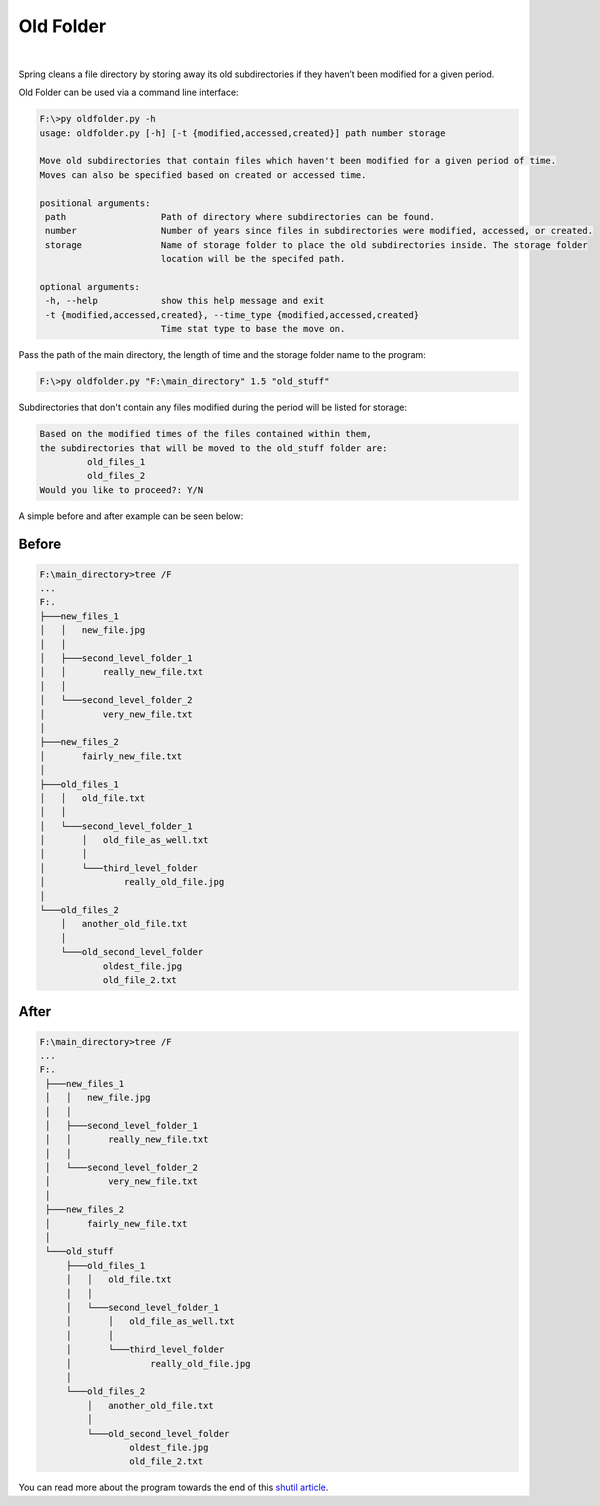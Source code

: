 Old Folder
==========

.. figure:: docs/oldfiles.png
  :alt: Black and white picture of stacks of old folders

|

Spring cleans a file directory by storing away its old subdirectories
if they haven’t been modified for a given period.

Old Folder can be used via a command line interface:

.. code-block:: shell-session

 F:\>py oldfolder.py -h
 usage: oldfolder.py [-h] [-t {modified,accessed,created}] path number storage

 Move old subdirectories that contain files which haven't been modified for a given period of time.
 Moves can also be specified based on created or accessed time.

 positional arguments:
  path                  Path of directory where subdirectories can be found.
  number                Number of years since files in subdirectories were modified, accessed, or created.
  storage               Name of storage folder to place the old subdirectories inside. The storage folder
                        location will be the specifed path.

 optional arguments:
  -h, --help            show this help message and exit
  -t {modified,accessed,created}, --time_type {modified,accessed,created}
                        Time stat type to base the move on.

Pass the path of the main directory, the length of time and the storage folder name to the program:

.. code-block:: shell-session

 F:\>py oldfolder.py "F:\main_directory" 1.5 "old_stuff"

Subdirectories that don't contain any files modified during the period will be listed for storage:

.. code-block:: shell-session

 Based on the modified times of the files contained within them,
 the subdirectories that will be moved to the old_stuff folder are:
          old_files_1
          old_files_2
 Would you like to proceed?: Y/N

A simple before and after example can be seen below:

Before
~~~~~~

.. code-block:: shell-session

 F:\main_directory>tree /F
 ...
 F:.
 ├───new_files_1
 │   │   new_file.jpg
 │   │
 │   ├───second_level_folder_1
 │   │       really_new_file.txt
 │   │
 │   └───second_level_folder_2
 │           very_new_file.txt
 │
 ├───new_files_2
 │       fairly_new_file.txt
 │
 ├───old_files_1
 │   │   old_file.txt
 │   │
 │   └───second_level_folder_1
 │       │   old_file_as_well.txt
 │       │
 │       └───third_level_folder
 │               really_old_file.jpg
 │
 └───old_files_2
     │   another_old_file.txt
     │
     └───old_second_level_folder
             oldest_file.jpg
             old_file_2.txt

After
~~~~~

.. code-block:: shell-session

 F:\main_directory>tree /F
 ...
 F:.
  ├───new_files_1
  │   │   new_file.jpg
  │   │
  │   ├───second_level_folder_1
  │   │       really_new_file.txt
  │   │
  │   └───second_level_folder_2
  │           very_new_file.txt
  │
  ├───new_files_2
  │       fairly_new_file.txt
  │
  └───old_stuff
      ├───old_files_1
      │   │   old_file.txt
      │   │
      │   └───second_level_folder_1
      │       │   old_file_as_well.txt
      │       │
      │       └───third_level_folder
      │               really_old_file.jpg
      │
      └───old_files_2
          │   another_old_file.txt
          │
          └───old_second_level_folder
                  oldest_file.jpg
                  old_file_2.txt

You can read more about the program towards the end of this `shutil article <https://blog.finxter.com/python-shutil-high-level-file-operations-demystified/>`_.
